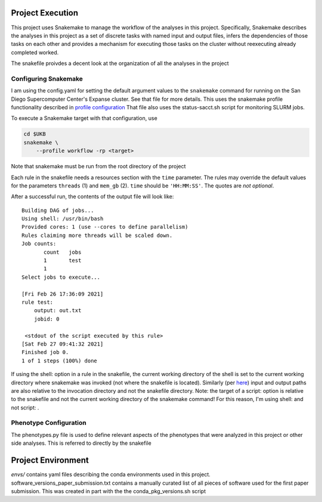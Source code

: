 Project Execution
=================

This project uses Snakemake to manage the workflow of the analyses
in this project. Specifically, Snakemake describes the analyses in this project
as a set of discrete tasks with named input and output files, infers the dependencies
of those tasks on each other and provides a mechanism for executing those tasks
on the cluster without reexecuting already completed worked.

The snakefile proivdes a decent look at the organization of all the analyses in the project

Configuring Snakemake
---------------------

I am using the config.yaml for setting the default argument values
to the ``snakemake`` command for running on the San Diego Supercomputer Center's Expanse cluster.
See that file for more details. This uses the snakemake profile functionality described in
`profile configuration <https://snakemake.readthedocs.io/en/stable/executing/cli.html#profiles>`_ That file
also uses the status-sacct.sh script for monitoring SLURM jobs.

To execute a Snakemake target with that configuration, use
   
.. code:: shell

    cd $UKB 
    snakemake \
        --profile workflow -rp <target>

Note that snakemake must be run from the root directory of the project

Each rule in the snakefile needs a resources section 
with the ``time`` parameter. The rules may override the default values for the parameters
``threads`` (1) and ``mem_gb`` (2). ``time``
should be ``'HH:MM:SS'``. The quotes are *not optional*. 

After a successful run, the contents of the output file will look like::

    Building DAG of jobs...
    Using shell: /usr/bin/bash
    Provided cores: 1 (use --cores to define parallelism)
    Rules claiming more threads will be scaled down.
    Job counts:
           count   jobs
           1       test
           1
    Select jobs to execute...
       
    [Fri Feb 26 17:36:09 2021]
    rule test:
        output: out.txt
        jobid: 0
           
     <stdout of the script executed by this rule>
    [Sat Feb 27 09:41:32 2021]
    Finished job 0.
    1 of 1 steps (100%) done

If using the shell: option in a rule in the snakefile, the current working
directory of the shell is set to the current working directory where snakemake
was invoked (not where the snakefile is located). Similarly (per
`here <https://snakemake.readthedocs.io/en/stable/snakefiles/rules.html#external-scripts>`_)
input and output paths are also relative to the invocation directory and not
the snakefile directory. Note: the target of a script: option is relative to
the snakefile and not the current working directory of the snakemake command!
For this reason, I'm using shell: and not script: .

Phenotype Configuration
-----------------------
The phenotypes.py file is used to define relevant aspects of the phenotypes that
were analyzed in this project or other side analyses. This is referred to directly
by the snakefile

Project Environment
===================
`envs/` contains yaml files describing the conda environments used in this project.
software_versions_paper_submission.txt contains a manually curated list of all pieces
of software used for the first paper submission. This was created in part with the
the conda_pkg_versions.sh script

